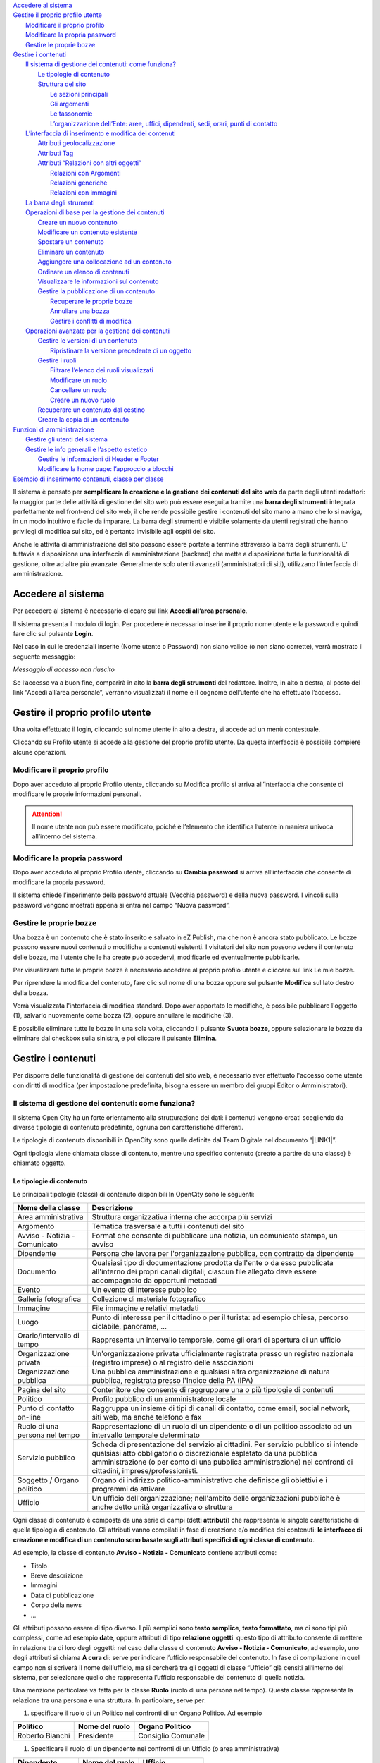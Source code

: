 | `Accedere al sistema <#h335b7f3d697f654d534f30606a256b73>`_
| `Gestire il proprio profilo utente <#h7920172b3877f172e776d163b66136f>`_
|     `Modificare il proprio profilo <#h502d2f3d3a7e2a415f3d1418363e024>`_
|     `Modificare la propria password <#h78183160631a18412e6663409453854>`_
|     `Gestire le proprie bozze <#h5a37f227e8606261717952331d6859>`_
| `Gestire i contenuti <#h6b1b5153536a2c2324718636c626279>`_
|     `Il sistema di gestione dei contenuti: come funziona? <#h117f26752b3d1b796c432369501ce22>`_
|         `Le tipologie di contenuto <#h131a3e155422c61a341a277a394816>`_
|         `Struttura del sito <#h134c252677a7254751661226b3d38a>`_
|             `Le sezioni principali <#h465c4213f61341b393cd7116392473>`_
|             `Gli argomenti <#h3b3a103c276923422be6d444a155861>`_
|             `Le tassonomie <#h25697f4979b1063701456616563475>`_
|             `L’organizzazione dell’Ente: aree, uffici, dipendenti, sedi, orari, punti di contatto <#h4193a4315932f64293237a15a5c>`_
|     `L’interfaccia di inserimento e modifica dei contenuti <#h63724e1b3c307c32295b75b466b5b6a>`_
|         `Attributi geolocalizzazione <#h2138111d111f7f36145942796c576e34>`_
|         `Attributi Tag <#h185f172a1a6a5a4e2234693877122756>`_
|         `Attributi “Relazioni con altri oggetti” <#h6e77136753445b1e583825de206c11>`_
|             `Relazioni con Argomenti <#h30141b136d102e2c6d76711a59787c5>`_
|             `Relazioni generiche <#h1d34777621f466e1076432220123>`_
|             `Relazioni con immagini <#h40154724626e50301152f2e5215761>`_
|     `La barra degli strumenti <#h7c2b7466704f1f106c504a672c3d3750>`_
|     `Operazioni di base per la gestione dei contenuti <#h2d74135b66526b6c6c581f2e5312935>`_
|         `Creare un nuovo contenuto <#h446e1e74f406341a17187e2023342b>`_
|         `Modificare un contenuto esistente <#h623b12807a5967151285b15636b763e>`_
|         `Spostare un contenuto <#h6f797b5ae124496622133f2621740>`_
|         `Eliminare un contenuto <#h5e68755539e37045648426c163d17>`_
|         `Aggiungere una collocazione ad un contenuto <#h473670be537bd1f535923342b4e23>`_
|         `Ordinare un elenco di contenuti <#h186d3e232255c2d71724e1d376f4d6c>`_
|         `Visualizzare le informazioni sul contenuto <#h372466621173805f2b1c49ac2d54b>`_
|         `Gestire la pubblicazione di un contenuto <#h767585962235668053c5e40387877>`_
|             `Recuperare le proprie bozze <#h2f3f7022b1635513b1750385515162>`_
|             `Annullare una bozza <#hf307a4b362627629761f2e7d26b63>`_
|             `Gestire i conflitti di modifica <#h327b3c36507275f1c1c387c6f372ec>`_
|     `Operazioni avanzate per la gestione dei contenuti <#h25815704d1d2e42d3a6814682d5>`_
|         `Gestire le versioni di un contenuto <#h803704e74727f3f1969533867f4b16>`_
|             `Ripristinare la versione precedente di un oggetto <#h3262f5bf317e5654702b54655752d>`_
|         `Gestire i ruoli <#h687f5562516f10294e104d717a2c7f1f>`_
|             `Filtrare l’elenco dei ruoli visualizzati <#h5118a5b1a2430523745751c4a647e28>`_
|             `Modificare un ruolo <#h3e68781b152d6953384d792e76387d18>`_
|             `Cancellare un ruolo <#h713468422e664618514e4211d735932>`_
|             `Creare un nuovo ruolo <#h6f31a325f7540834554634102b227>`_
|         `Recuperare un contenuto dal cestino <#h232e647a3a7e55c77265a555d375d24>`_
|         `Creare la copia di un contenuto <#h1d3cd34b4e5629197d3b5d61546a46>`_
| `Funzioni di amministrazione <#h1f1bb1a237755101d748464d1f7b1c>`_
|     `Gestire gli utenti del sistema <#h1d1f141114611174b7928581a7c415>`_
|     `Gestire le info generali e l’aspetto estetico <#h7a36681e6036367d51384e5f6b6d52>`_
|         `Gestire le informazioni di Header e Footer <#h1b6b296d7e183c101d3641e1c1e4e>`_
|         `Modificare la home page: l’approccio a blocchi <#h422e7c50141a7b174f315b6b6031f32>`_
| `Esempio di inserimento contenuti, classe per classe <#h7f638084255365d7838781f4d19c78>`_

Il sistema è pensato per \ |STYLE0|\  da parte degli utenti redattori: la maggior parte delle attività di gestione del sito web può essere eseguita tramite una \ |STYLE1|\  integrata perfettamente nel front-end del sito web, il che rende possibile gestire i contenuti del sito mano a mano che lo si naviga, in un modo intuitivo e facile da imparare. La barra degli strumenti è visibile solamente da utenti registrati che hanno privilegi di modifica sul sito, ed è pertanto invisibile agli ospiti del sito. 

Anche le attività di amministrazione del sito possono essere portate a termine attraverso la barra degli strumenti. E’ tuttavia a disposizione una interfaccia di amministrazione (backend) che mette a disposizione tutte le funzionalità di gestione, oltre ad altre più avanzate.  Generalmente solo utenti avanzati (amministratori di siti), utilizzano l'interfaccia di amministrazione. 

.. _h335b7f3d697f654d534f30606a256b73:

Accedere al sistema
*******************

Per accedere al sistema è necessario cliccare sul link \ |STYLE2|\ .

\ |IMG1|\ 

Il sistema presenta il modulo di login. Per procedere è necessario inserire il proprio nome utente e la password e quindi fare clic sul pulsante \ |STYLE3|\ .

\ |IMG2|\ 

Nel caso in cui le credenziali inserite (Nome utente o Password) non siano valide (o non siano corrette), verrà mostrato il seguente messaggio:

\ |IMG3|\ 

\ |STYLE4|\ 

Se l’accesso va a buon fine, comparirà in alto la \ |STYLE5|\  del redattore. Inoltre, in alto a destra, al posto del link “Accedi all’area personale”, verranno visualizzati il nome e il cognome dell’utente che ha effettuato l’accesso.

\ |IMG4|\ 

.. _h7920172b3877f172e776d163b66136f:

Gestire il proprio profilo utente
*********************************

Una volta effettuato il login, cliccando sul nome utente in alto a destra, si accede ad un menù contestuale. 

\ |IMG5|\ 

Cliccando su Profilo utente si accede alla gestione del proprio profilo utente. Da questa interfaccia è possibile compiere alcune operazioni.

\ |IMG6|\ 

.. _h502d2f3d3a7e2a415f3d1418363e024:

Modificare il proprio profilo
=============================

Dopo aver acceduto al proprio Profilo utente, cliccando su Modifica profilo si arriva all’interfaccia che consente di modificare le proprie informazioni personali. 


..  Attention:: 

    Il nome utente non può essere modificato, poiché è l’elemento che identifica l’utente in maniera univoca all’interno del sistema.

.. _h78183160631a18412e6663409453854:

Modificare la propria password
==============================

Dopo aver acceduto al proprio Profilo utente, cliccando su \ |STYLE6|\  si arriva all’interfaccia che consente di modificare la propria password.

Il sistema chiede l’inserimento della password attuale (Vecchia password) e della nuova password. I vincoli sulla password vengono mostrati appena si entra nel campo “Nuova password”.

.. _h5a37f227e8606261717952331d6859:

Gestire le proprie bozze
========================

Una bozza è un contenuto che è stato inserito e salvato in eZ Publish, ma che non è ancora stato pubblicato. Le bozze possono essere nuovi contenuti o modifiche a contenuti esistenti. I visitatori del sito non possono vedere il contenuto delle bozze, ma l'utente che le ha create  può accedervi, modificarle ed eventualmente pubblicarle.

Per visualizzare tutte le proprie bozze è necessario accedere al proprio profilo utente e cliccare sul link Le mie bozze.

Per riprendere la modifica del contenuto, fare clic  sul nome di una bozza oppure sul pulsante \ |STYLE7|\  sul lato destro della bozza.\ |IMG7|\ 

Verrà visualizzata l'interfaccia di modifica standard. Dopo aver apportato le modifiche, è possibile pubblicare l'oggetto (1), salvarlo nuovamente come bozza (2), oppure annullare le modifiche (3).

\ |IMG8|\ 

È possibile eliminare tutte le bozze in una sola volta, cliccando il pulsante \ |STYLE8|\ , oppure selezionare le bozze da eliminare dal checkbox sulla sinistra, e poi cliccare il pulsante \ |STYLE9|\ .

\ |IMG9|\ 

.. _h6b1b5153536a2c2324718636c626279:

Gestire i contenuti
*******************

Per disporre delle funzionalità di gestione dei contenuti del sito web, è necessario aver effettuato l'accesso come utente con diritti di modifica (per impostazione predefinita, bisogna essere un membro dei gruppi Editor o Amministratori).

.. _h117f26752b3d1b796c432369501ce22:

Il sistema di gestione dei contenuti: come funziona?
====================================================

Il sistema Open City ha un forte orientamento alla strutturazione dei dati: i contenuti vengono creati scegliendo da diverse tipologie di contenuto predefinite, ognuna con caratteristiche differenti.

Le tipologie di contenuto disponibili in OpenCity sono quelle definite dal Team Digitale nel documento “\ |LINK1|\ ”. 

Ogni tipologia viene chiamata classe di contenuto, mentre uno specifico contenuto (creato a partire  da una classe) è chiamato oggetto.

.. _h131a3e155422c61a341a277a394816:

Le tipologie di contenuto
-------------------------

Le principali tipologie (classi) di contenuto disponibili In OpenCity sono le seguenti:


+------------------------------+---------------------------------------------------------------------------------------------------------------------------------------------------------------------------------------------------------------------------------------------------------------------------+
|Nome della classe             |Descrizione                                                                                                                                                                                                                                                                |
+==============================+===========================================================================================================================================================================================================================================================================+
|Area amministrativa           |Struttura organizzativa interna che accorpa più servizi                                                                                                                                                                                                                    |
+------------------------------+---------------------------------------------------------------------------------------------------------------------------------------------------------------------------------------------------------------------------------------------------------------------------+
|Argomento                     |Tematica trasversale a tutti i contenuti del sito                                                                                                                                                                                                                          |
+------------------------------+---------------------------------------------------------------------------------------------------------------------------------------------------------------------------------------------------------------------------------------------------------------------------+
|Avviso - Notizia - Comunicato |Format che consente di pubblicare una notizia, un comunicato stampa, un avviso                                                                                                                                                                                             |
+------------------------------+---------------------------------------------------------------------------------------------------------------------------------------------------------------------------------------------------------------------------------------------------------------------------+
|Dipendente                    |Persona che lavora per l'organizzazione pubblica, con contratto da dipendente                                                                                                                                                                                              |
+------------------------------+---------------------------------------------------------------------------------------------------------------------------------------------------------------------------------------------------------------------------------------------------------------------------+
|Documento                     |Qualsiasi tipo di documentazione prodotta dall'ente o da esso pubblicata all'interno dei propri canali digitali; ciascun file allegato deve essere accompagnato da opportuni metadati                                                                                      |
+------------------------------+---------------------------------------------------------------------------------------------------------------------------------------------------------------------------------------------------------------------------------------------------------------------------+
|Evento                        |Un evento di interesse pubblico                                                                                                                                                                                                                                            |
+------------------------------+---------------------------------------------------------------------------------------------------------------------------------------------------------------------------------------------------------------------------------------------------------------------------+
|Galleria fotografica          |Collezione di materiale fotografico                                                                                                                                                                                                                                        |
+------------------------------+---------------------------------------------------------------------------------------------------------------------------------------------------------------------------------------------------------------------------------------------------------------------------+
|Immagine                      |File immagine e relativi metadati                                                                                                                                                                                                                                          |
+------------------------------+---------------------------------------------------------------------------------------------------------------------------------------------------------------------------------------------------------------------------------------------------------------------------+
|Luogo                         |Punto di interesse per il cittadino o per il turista: ad esempio chiesa, percorso ciclabile, panorama, ...                                                                                                                                                                 |
+------------------------------+---------------------------------------------------------------------------------------------------------------------------------------------------------------------------------------------------------------------------------------------------------------------------+
|Orario/Intervallo di tempo    |Rappresenta un intervallo temporale, come gli orari di apertura di un ufficio                                                                                                                                                                                              |
+------------------------------+---------------------------------------------------------------------------------------------------------------------------------------------------------------------------------------------------------------------------------------------------------------------------+
|Organizzazione privata        |Un'organizzazione privata ufficialmente registrata presso un registro nazionale (registro imprese) o al registro delle associazioni                                                                                                                                        |
+------------------------------+---------------------------------------------------------------------------------------------------------------------------------------------------------------------------------------------------------------------------------------------------------------------------+
|Organizzazione pubblica       |Una pubblica amministrazione e qualsiasi altra organizzazione di natura pubblica, registrata presso l'Indice della PA (IPA)                                                                                                                                                |
+------------------------------+---------------------------------------------------------------------------------------------------------------------------------------------------------------------------------------------------------------------------------------------------------------------------+
|Pagina del sito               |Contenitore che consente di raggruppare una o più tipologie di contenuti                                                                                                                                                                                                   |
+------------------------------+---------------------------------------------------------------------------------------------------------------------------------------------------------------------------------------------------------------------------------------------------------------------------+
|Politico                      |Profilo pubblico di un amministratore locale                                                                                                                                                                                                                               |
+------------------------------+---------------------------------------------------------------------------------------------------------------------------------------------------------------------------------------------------------------------------------------------------------------------------+
|Punto di contatto on-line     |Raggruppa un insieme di tipi di canali di contatto, come email, social network, siti web, ma anche telefono e fax                                                                                                                                                          |
+------------------------------+---------------------------------------------------------------------------------------------------------------------------------------------------------------------------------------------------------------------------------------------------------------------------+
|Ruolo di una persona nel tempo|Rappresentazione di un ruolo di un dipendente o di un politico associato ad un intervallo temporale determinato                                                                                                                                                            |
+------------------------------+---------------------------------------------------------------------------------------------------------------------------------------------------------------------------------------------------------------------------------------------------------------------------+
|Servizio pubblico             |Scheda di presentazione del servizio ai cittadini. Per servizio pubblico si intende qualsiasi atto obbligatorio o discrezionale espletato da una pubblica amministrazione (o per conto di una pubblica amministrazione) nei confronti di cittadini, imprese/professionisti.|
+------------------------------+---------------------------------------------------------------------------------------------------------------------------------------------------------------------------------------------------------------------------------------------------------------------------+
|Soggetto / Organo politico    |Organo di indirizzo politico-amministrativo che definisce gli obiettivi e i programmi da attivare                                                                                                                                                                          |
+------------------------------+---------------------------------------------------------------------------------------------------------------------------------------------------------------------------------------------------------------------------------------------------------------------------+
|Ufficio                       |Un ufficio dell'organizzazione; nell'ambito delle organizzazioni pubbliche è anche detto unità organizzativa o struttura                                                                                                                                                   |
+------------------------------+---------------------------------------------------------------------------------------------------------------------------------------------------------------------------------------------------------------------------------------------------------------------------+

Ogni classe di contenuto è composta da una serie di campi (detti \ |STYLE10|\ ) che rappresenta le singole caratteristiche di quella tipologia di contenuto.  Gli attributi vanno compilati in fase di creazione e/o modifica dei contenuti: \ |STYLE11|\ .

Ad esempio, la classe di contenuto \ |STYLE12|\  contiene attributi come:

* Titolo 

* Breve descrizione

* Immagini

* Data di pubblicazione

* Corpo della news

* ...

Gli attributi possono essere di tipo diverso. I più semplici sono \ |STYLE13|\ , \ |STYLE14|\ , ma ci sono tipi più complessi, come ad esempio \ |STYLE15|\ , oppure attributi di tipo \ |STYLE16|\ : questo tipo di attributo consente di mettere in relazione tra di loro degli oggetti: nel caso della classe di contenuto \ |STYLE17|\ , ad esempio, uno degli attributi si chiama \ |STYLE18|\ : serve per indicare l’ufficio responsabile del contenuto. In fase di compilazione in quel campo non si scriverà il nome dell’ufficio, ma si cercherà tra gli oggetti di classe “Ufficio” già censiti all’interno del sistema, per selezionare quello che rappresenta l’ufficio responsabile del contenuto di quella notizia.

Una menzione particolare va fatta per la classe \ |STYLE19|\  (ruolo di una persona nel tempo). Questa classe rappresenta la relazione tra una persona e una struttura. In particolare, serve per:

#. specificare il ruolo di un Politico nei confronti di un Organo Politico. Ad esempio 


+----------------+--------------+------------------+
|Politico        |Nome del ruolo|Organo Politico   |
+================+==============+==================+
|Roberto Bianchi |Presidente    |Consiglio Comunale|
+----------------+--------------+------------------+

#. Specificare il ruolo di un dipendente nei confronti di un Ufficio (o area amministrativa)


+-----------------+--------------+-----------------+
|Dipendente       |Nome del ruolo|Ufficio          |
+=================+==============+=================+
|Milena Tiribocchi|Responsabile  |Ufficio personale|
+-----------------+--------------+-----------------+


.. admonition:: Un sistema per la mappatura della realtà

    Le classi di contenuto servono per avere una mappatura quasi uno a uno tra contenuti del sistema web e la realtà. Questo presenta numerosi vantaggi, come ad esempio la facilità di organizzare ricerche mirate (solo su determinate tipologie di contenuto) o l’esportazione dei contenuti in formato Open Data. 

Uno dei vantaggi di questo approccio alla gestione dei contenuti è che le informazioni vengono salvate e mantenute in un unico punto. Si pensi ad esempio ad un numero di telefono: esso è salvato in un oggetto di tipo \ |STYLE20|\ . Quando viene pubblicato un contenuto e si vuole indicare una modalità per richiedere maggiori informazioni, anziché scrivere un numero di telefono direttamente nel testo, viene inserito un link verso il punto di contatto che detiene l’informazione. Se il numero di telefono cambia, non è necessario eseguire un tedioso “trova e sostituisci” all’interno dei contenuti del sito, ma basta aggiornare i contenuti del punto di contatto.

Solo alcune tipologie di oggetti sono configurate per poter essere “contenitori” di altri oggetti. Ad esempio, è possibile creare oggetti di tipo Immagine sotto un oggetto di tipo Galleria immagini, ma non è possibile farlo sotto un oggetto “Dipendente”, o “Ufficio”.

.. _h134c252677a7254751661226b3d38a:

Struttura del sito
------------------

La struttura di un sistema basato su OpenCity è predefinita, e segue il \ |STYLE21|\  definito dal Team Digitale. OpenCity prevede:

* quattro \ |STYLE22|\  dove inserire i contenuti, 

* degli aggregatori di contenuto basati si cosiddetti \ |STYLE23|\ ,

* delle \ |STYLE24|\  utilizzate per etichettare i contenuti,

* Una modalità per descrivere l’\ |STYLE25|\  (intesa come articolazione di aree e uffici)

.. _h465c4213f61341b393cd7116392473:

Le sezioni principali
~~~~~~~~~~~~~~~~~~~~~

Sono previste le seguenti sezioni principali:

* \ |STYLE26|\ 

* \ |STYLE27|\ 

* \ |STYLE28|\ 

* \ |STYLE29|\ 

Esse  sono quelle visibili e raggiungibili direttamente dal menu principale del sito.

\ |IMG10|\ 

\ |STYLE30|\ 

In ognuna di queste sezioni vanno create specifiche tipologie di contenuto. 

\ |STYLE31|\ 

Lo scopo di questa sezione è di descrivere l’ente e il suo funzionamento sia dal punto di vista amministrativo che politico. Contiene le informazioni sulle aree e sugli uffici, compresi recapiti, numeri di telefono e personale, ma anche sugli organi politici e sui politici che ne fanno parte.


+------------------------+------------------------------------------------------------------------------------------------------------------------------+-----------------------------+
|nodo                    |descrizione                                                                                                                   |Tipo di contenuto da inserire|
+========================+==============================================================================================================================+=============================+
|Organi politici         |contiene gli organi politici del comune: Consiglio comunale, Giunta, eventuali commissioni, i gruppi consiliari.              |Organo politico              |
|                        |                                                                                                                              |                             |
+------------------------+------------------------------------------------------------------------------------------------------------------------------+-----------------------------+
|Aree amministrative     |contiene le aree amministrative secondo le quali è strutturato il comune.                                                     |Area amministrativa          |
+------------------------+------------------------------------------------------------------------------------------------------------------------------+-----------------------------+
|Strutture               |contiene gli uffici comunali. Ogni ufficio ha una relazione con l’area amministrativa di riferimento.                         |Ufficio                      |
+------------------------+------------------------------------------------------------------------------------------------------------------------------+-----------------------------+
|Politici                |contiene l’elenco dei politici del comune                                                                                     |Politico                     |
+------------------------+------------------------------------------------------------------------------------------------------------------------------+-----------------------------+
|Personale amministrativo|contiene l’elenco dei dipendenti del Comune                                                                                   |Dipendente                   |
+------------------------+------------------------------------------------------------------------------------------------------------------------------+-----------------------------+
|Enti e fondazioni       |contiene la lista di enti e fondazioni che, a qualche titolo, sono collegate al comune (ad esempio società controllate        |Organizzazione pubblica      |
|                        |                                                                                                                              |                             |
|                        |                                                                                                                              |Organizzazione privata       |
+------------------------+------------------------------------------------------------------------------------------------------------------------------+-----------------------------+
|Luoghi                  |contiene  i luoghi del Comune. Sia quei luoghi che hanno una rilevanza storico/turistica, ma anche le sedi dei singoli uffici.|Luogo                        |
|                        |                                                                                                                              |                             |
+------------------------+------------------------------------------------------------------------------------------------------------------------------+-----------------------------+

\ |STYLE32|\ 

Qui vengono esposti i servizi che un ente eroga nei confronti dei propri cittadini. La descrizione dei servizi segue lo standard europeo CPSV, con lo scopo di fornire ai visitatori del sito delle informazioni chiare rispetto al servizio stesso.


+----+---------------------------------------------------------+-----------------------------+
|nodo|descrizione                                              |Tipo di contenuto da inserire|
+====+=========================================================+=============================+
|-   |contiene i servizi offerti dall’ente ai propri cittadini.|Servizio pubblico            |
|    |                                                         |                             |
+----+---------------------------------------------------------+-----------------------------+

\ |STYLE33|\ 

Attraverso i contenuti di questa sezione, l’ente gestisce la propria comunicazione.


+-----------------+---------------------------------------------------+-----------------------------+
|nodo             |descrizione                                        |Tipo di contenuto da inserire|
+=================+===================================================+=============================+
|Avvisi           |contiene gli \ |STYLE34|\  istituzionali del Comune|avviso - notizia - comunicato|
|                 |                                                   |                             |
+-----------------+---------------------------------------------------+-----------------------------+
|Notizie          |contiene le \ |STYLE35|\  del Comune               |avviso - notizia - comunicato|
+-----------------+---------------------------------------------------+-----------------------------+
|Comunicati stampa|contiene i  \ |STYLE36|\  del Comune               |avviso - notizia - comunicato|
+-----------------+---------------------------------------------------+-----------------------------+
|Eventi           |contiene gli eventi del Comune                     |Evento                       |
+-----------------+---------------------------------------------------+-----------------------------+

\ |STYLE37|\ 

Questa sezione raccoglie tutti i documenti prodotti dall’ente, classificati per tipologia. Ogni documento dovrebbe finire qui dentro, e può essere eventualmente collegato a contenuti  che stanno nelle altre sezioni. Si pensi ad esempio alla descrizione di un servizio: se per usufruirne è necessario compilare e presentare dei documenti, essi saranno inseriti nel nodo “Modulistica” e richiamati dalla scheda del servizio.


+-------------------------------+-------------------------------------------------------------+-----------------------------+
|nodo                           |descrizione                                                  |Tipo di contenuto da inserire|
+===============================+=============================================================+=============================+
|Documenti albo pretorio        |contiene quei documenti che vanno pubblicati in albo pretorio|Documento                    |
+-------------------------------+-------------------------------------------------------------+-----------------------------+
|Modulistica                    |contiene tutti i moduli del Comune                           |Documento                    |
+-------------------------------+-------------------------------------------------------------+-----------------------------+
|Documenti funzionamento interno|contiene documenti di bilancio, lo statuto, regolamenti      |Documento                    |
+-------------------------------+-------------------------------------------------------------+-----------------------------+
|Normative                      |contiene eventuali normative in vigore                       |Documento                    |
+-------------------------------+-------------------------------------------------------------+-----------------------------+
|Accordi tra enti               |accordi, convenzioni, documenti di partnership               |Documento                    |
+-------------------------------+-------------------------------------------------------------+-----------------------------+
|Documenti attività politica    |documenti relativi alle sedute, interrogazioni, ...          |Documento                    |
+-------------------------------+-------------------------------------------------------------+-----------------------------+
|Documenti (tecnici) di supporto|manuali, e documenti di supporto ad altri contenuti          |Documento                    |
+-------------------------------+-------------------------------------------------------------+-----------------------------+
|Dataset                        |contiene i dataset con gli opendata esposti dal Comune       |Dataset                      |
+-------------------------------+-------------------------------------------------------------+-----------------------------+

.. _h2c1d74277104e41780968148427e:




.. _h3b3a103c276923422be6d444a155861:

Gli argomenti
~~~~~~~~~~~~~

Ognuna delle tipologie di contenuto ha un attributo che consente di specificare l’argomento a cui quel contenuto si riferisce. Tutti i contenuti marcati con un certo argomento, vengono visualizzati aggregati nei contenitori “Argomenti”. La lista degli argomenti è definita dal Team Digitale nel documento “\ |LINK2|\ ”. Ognuno degli argomenti fa riferimento ad Eurovocs, una collezione vocabolari controllati definiti a livello europeo. Ad esempio di veda la definizione dell’argomento \ |LINK3|\ .

Questo approccio basato sugli standard fa in modo che i concetti primitivi che sottostanno la struttura delle informazioni contenute nel sito possa essere compresi anche in altre lingue, rendendo i contenuti di un sito ricercabili anche in altre lingue.

.. _h25697f4979b1063701456616563475:

Le tassonomie
~~~~~~~~~~~~~

Seguendo le indicazioni del Team Digitale, il sistema OpenCity mette a disposizione delle tassonomie che consentono di etichettare i contenuti. Le tassonomie disponibili fanno riferimento al \ |LINK4|\  sviluppati nell'ambito delle azioni previste dal piano triennale per l'informatica della Pubblica Amministrazione.

Fanno parte di queste tassonomie:

* Documenti

    * \ |LINK5|\ 

* \ |LINK6|\ 

* \ |LINK7|\ 

* Servizi pubblici

    * \ |LINK8|\ 

    * \ |LINK9|\ 

    * \ |LINK10|\ 

    * \ |LINK11|\ 

    * \ |LINK12|\ 

    * \ |LINK13|\ 

    * \ |LINK14|\ 

    * \ |LINK15|\ 

* \ |LINK16|\ 

.. _h4193a4315932f64293237a15a5c:

L’organizzazione dell’Ente: aree, uffici, dipendenti, sedi, orari, punti di contatto
~~~~~~~~~~~~~~~~~~~~~~~~~~~~~~~~~~~~~~~~~~~~~~~~~~~~~~~~~~~~~~~~~~~~~~~~~~~~~~~~~~~~

L’articolazione delle aree e degli uffici dell’Ente viene rappresentata in OpenCity secondo il modello definito da Team Digitale e dalle ontologie esistenti a livello europeo.

Le tipologie di oggetto che entrano in gioco sono:

* Area Amministrativa

* Ufficio

* Luogo

* Punto di Contatto

* Orario

* Dipendente

* Ruolo

I collegamenti tra le varie entità sono qui descritti. 

* Un \ |STYLE38|\  è collegato all’\ |STYLE39|\  di riferimento

* Una struttura \ |STYLE40|\  può essere collegata a una o più sedi \ |STYLE41|\ 

* Una struttura \ |STYLE42|\  può essere collegata a uno o più \ |STYLE43|\  (che contengono email e numeri di telefono)

* Una sede \ |STYLE44|\  sia collegata a uno o più \ |STYLE45|\ 

* Un \ |STYLE46|\  mette in relazione un \ |STYLE47|\  con una struttura (\ |STYLE48|\ )

È importante avere chiaro questo schema per capire come organizzare le informazioni che riguardano l’articolazione degli uffici di un Ente. Queste informazioni, che risultano visibili nella sezione “Amministrazione”, costituiscono la base per il resto dei contenuti: quando si inserisce un \ |STYLE49|\ , esso può essere relazionato all’\ |STYLE50|\  che si occupa dell’erogazione di quel servizio, evitando la duplicazione delle informazioni.

.. _h63724e1b3c307c32295b75b466b5b6a:

L’interfaccia di inserimento e modifica dei contenuti
=====================================================

L’interfaccia di inserimento e modifica dei contenuti è strettamente legata alla tipologia del contenuto (classe) che si sta creando o modificando. La lista dei campi che un redattore è chiamato a compilare è espressione dell’insieme degli attributi che compongono la classe.

A tipologie di attributi differenti corrispondono differenti modalità di inserimento dati. Ad esempio un attributo di tipo \ |STYLE51|\  consente l’inserimento di testo semplice, uno di tipo \ |STYLE52|\  permette di inserire titoli, grassetti, elenchi puntati e numerati



\ |IMG11|\ 

\ |STYLE53|\ 

\ |STYLE54|\ 

\ |STYLE55|\ , che serve di aiuto al redattore in fase di  compilazione.

Gli attributi la cui compilazione è \ |STYLE56|\  per il salvataggio del contenuto sono contrassegnati con un \ |STYLE57|\ .

Vi sono poi alcune tipologie di attributi che vale la pena descrivere in profondità: comprenderne complessità e potenzialità è utile per una soddisfacente gestione dei contenuti.

.. _h2138111d111f7f36145942796c576e34:

Attributi geolocalizzazione
---------------------------

Questo tipo di attributo consente di specificare una posizione geografica, identificata da una coppia di valori per latitudine e longitudine. La ricerca di posizione è basata sul progetto open source OpenStreetMap.

\ |IMG12|\ 

\ |STYLE58|\ 

Per compilarlo, è possibile inserire un indirizzo nel campo di ricerca (1) e premere il tasto invio della tastiera, oppure premere il pulsante “Rileva posizione” (2): in questo secondo caso, il sistema proverà a rilevare la posizione corrente - è possibile che il browser chieda l’autorizzazione a condividere i dati sulla posizione con il sistema.

In ogni momento è possibile operare uno zoom con i pulsanti “+/-” (3).

Quando si inserisce un indirizzo e si preme invio (4), il sistema cerca quell’indirizzo nel database di OpenStreetMap, e mostra i risultati in una lista (5).

\ |IMG13|\ 

Facendo click sull’elemento della lista corrispondente all’indirizzo che si è cercato, il sistema centra la mappa in quel punto, e mostra un marker. Inoltre, i campi indirizzo, latidudine e longitudine vengono compilati con i dati relativi al punto, estratti dal database di OpenStreetMap.

\ |IMG14|\ 

Il marker può essere spostato trascinandolo con il mouse sul punto preciso della mappa. Operando in questo modo, si vedranno i valori dei tre campi (indirizzo, latidudine e longitudine) cambiare

Una volta soddisfatti della posizione del marker, è consigliabile modificare il campo “Indirizzo”, (spesso le informazioni che arrivano da OpenStreetMap sono piuttosto prolisse), poiché il valore di quel campo viene esposto ai visitatori.

.. _h185f172a1a6a5a4e2234693877122756:

Attributi Tag
-------------

Gli attributi di tipo tag consentono di impostare uno o più valori. L’interfaccia si presenta con un campo di ricerca (1) ed una lista (2), che può svilupparsi su più livelli.



\ |IMG15|\ 

\ |STYLE59|\ 

Per aggiungere un tag è sufficiente espandere eventuali sottolivelli e fare click sul tag desiderato, oppure iniziare a scrivere il nome del tag che si cerca nel campo di ricerca: il sistema filtrerà i tag, mostrando una lista di quelli che soddisfano i criteri di ricerca. Cliccando sull’elemento desiderato nella lista dei risultati, il tag verrà selezionato.

\ |IMG16|\ 

\ |IMG17|\ 

\ |STYLE60|\ 

.. _h6e77136753445b1e583825de206c11:

Attributi “Relazioni con altri oggetti”
---------------------------------------

Come visto in precedenza, ci sono attributi il cui scopo è definire una relazione tra oggetti di tipo diverso.  Questi attributi sono di tipo “relazioni tra oggetti”.  

.. _h30141b136d102e2c6d76711a59787c5:

Relazioni con Argomenti
~~~~~~~~~~~~~~~~~~~~~~~

Il funzionamento degli argomenti è molto simile a quello dei tag. Anche l’interfaccia per la selezione degli argomenti è simile a quella per la selezione dei tag, con un campo di ricerca (1) e la lista degli argomenti (2):

\ |IMG18|\ 

Il click su una delle voci la mette in evidenza: questo significa che l’Argomento è stato selezionato. E’ possibile selezionare più di un argomento cliccando mentre è premuto il tasto ctrl (Windows) o cmd (Mac).

\ |IMG19|\ 

\ |STYLE61|\ 

Per quanto riguarda gli argomenti (così come per i tag), l’interfaccia è di sola selezione, e non consente di aggiungere argomenti (in quanto provengono da una lista predefinita)

.. _h1d34777621f466e1076432220123:

Relazioni generiche
~~~~~~~~~~~~~~~~~~~

Rientrano sotto questa categoria la maggior parte di attributi che definiscono relazioni tra oggetti. Ad esempio la relazione tra un Avviso e l’ufficio competente, tra un luogo e il suo orario, oppure tra un ufficio e le sue sedi. Prendiamo ad esempio quest’ultimo caso. Si sta creando un nuovo Ufficio, e ci si trova in procinto di popolare l’attributo “Sedi”.

\ |STYLE62|\  \ |STYLE63|\  \ |STYLE64|\  \ |STYLE65|\ 

L’interfaccia consente sia di selezionare un luogo dalla libreria oppure di crearne uno nuovo. Il contenitore di riferimento per i luoghi all’interno del sito è “Amministrazione/Luoghi”.

Scegliendo \ |STYLE66|\  si apre l’interfaccia che consente di sfogliare la libreria o, se si conosce il nome del luogo da aggiungere, cercare al suo interno.

In modalità \ |STYLE67|\  è possibile aggiungere uno dei luoghi visualizzati (1), oppure procedere con l’esplorazione della libreria (2). 

\ |IMG20|\ 

La modalità \ |STYLE68|\  viene attivata con un click sull’apposito pulsante:

\ |IMG21|\  

Inserendo un termine nel box di ricerca (1) è possibile filtrare la lista di luoghi (2) ed aggiungerne uno alla relazione con un click sul pulsante “aggiungi” (3):

\ |IMG22|\ 

Indipendentemente dalla modalità scelta (naviga o cerca),  luoghi aggiunti vengono inseriti nell’attributo “Sedi”:

\ |IMG23|\ 

A questo punto è possibile modificare uno dei luoghi (1), modificare l’ordine con cui i luoghi selezionati appaiono (se sono più d’uno) (2), oppure eliminare uno dei luoghi dall’attributo “Sedi”, selezionando il checkbox relativo (3) e premendo il pulsante “Elimina selezionati” (4).

Scegliendo \ |STYLE69|\ , il sistema consente la creazione di un oggetto luogo contestuale alla creazione dell’oggetto Ufficio sul quale si sta lavorando.

\ |IMG24|\ 

Il modulo contestuale presenta solo gli attributi obbligatori da compilare per consentire il salvataggio dell’oggetto correlato. Eventuali altri dati possono essere aggiunti successivamente.

\ |IMG25|\ 

\ |STYLE70|\ 

Una volta compilati i vari attributi, cliccando il tasto salva si otterrà che:

* Il nuovo oggetto “luogo” verrà salvato nella libreria dei luoghi (Amministrazione/Luoghi)

* Il nuovo oggetto creato sarà aggiunto all’attributo “Sedi” dell’oggetto Ufficio sul quale si sta lavorando.

L’esempio fatto per la relazione tra un ufficio e un luogo vale per tutti i casi in cui ci sia un attributo che rappresenta una relazione con altri oggetti. L’unica eccezione la fanno gli oggetti di tipo “Immagine”, a cui è dedicato una spiegazione ad hoc.

.. _h40154724626e50301152f2e5215761:

Relazioni con immagini
~~~~~~~~~~~~~~~~~~~~~~

Se un attributo definisce una relazione con oggetti \ |STYLE71|\ , la sua gestione è leggermente diversa. Consente di selezionare un’immagine dalla libreria (1), creare un nuovo oggetto \ |STYLE72|\  (2), oppure caricare un file (jpg, png, gif, ...) (3).  

\ |IMG26|\ 

\ |STYLE73|\  \ |STYLE74|\ 

Le funzioni \ |STYLE75|\  e \ |STYLE76|\  sono  identiche a quelle descritte precedentemente (Attributi “Relazioni con altri oggetti” - Relazioni generiche).

In più questo tipo di attributo consente di caricare uno o più file (di tipo immagine, ovvero con estensione jpg, png, gif, …). Facendo un click sul pulsante “Carica file”, si apre la finestra di sistema per selezionare i file dal proprio computer. Dopo aver selezionato i file, essi verranno caricati sul sistema all’interno di oggetti di tipo Immagine. 

\ |STYLE77|\ , nemmeno quelli obbligatori. Essi potranno essere compilati editando i singoli oggetti dopo che sono stati creati, facendo click sul pulsante “modifica” (con l’icona della matita) dalla lista delle immagine collegate all’attributo:

\ |IMG27|\ 

.. _h7c2b7466704f1f106c504a672c3d3750:

La barra degli strumenti
========================

Dopo aver acceduto al sistema, se il proprio profilo utente appartiene al gruppo Editor o Amministratori, viene mostrata, su ogni pagina del sito, la barra degli strumenti per la gestione dei contenuti.

\ |IMG28|\ 

\ |STYLE78|\ 

La barra degli strumenti consente di disporre delle funzionalità di \ |STYLE79|\  direttamente sulle pagine del sito (senza bisogno di accedere all’interfaccia di amministrazione, dedicata a utenti avanzati). In questo modo è possibile navigare il sito come un normale visitatore, operare modifiche a contenuti esistenti, spostare contenuti, dargli un ordine oppure creare nuovi contenuti.


.. admonition:: Importante

    Le operazioni che è possibile svolgere attraverso l’uso della barra degli strumenti \ |STYLE80|\  in quel momento: ad esempio se si sta visualizzando un contenuto di tipo “Dipendente” e si clicca sull’icona con la matita (modifica), verrà modificato esattamente quel contenuto. La stessa cosa vale per la creazione di nuovi contenuti, la cancellazione, e così via.

Le funzionalità disponibili sulla barra degli strumenti variano a seconda del profilo dell’utente che ha effettuato il login. I redattori (gruppo di utenti Editor) hanno funzionalità semplificate, mentre gli amministratori hanno accesso completo a tutte le funzionalità. 

\ |IMG29|\ 

\ |STYLE81|\ 

Ad esempio, se un redattore si trova nel nodo \ |STYLE82|\ , nella lista delle tipologie di oggetti che è possibile creare sarà presente l’unica tipologia “Luogo”. Questa limitazione non è presente per gli utenti amministratori.

.. _h2d74135b66526b6c6c581f2e5312935:

Operazioni di base per la gestione dei contenuti
================================================

Per la gestione ordinaria dei contenuti, tutte le operazioni necessarie sono attivabili dalla  barra degli strumenti, che permette agli utenti redattori di:

* \ |STYLE83|\ ;

* \ |STYLE84|\ 

* \ |STYLE85|\ 

* \ |STYLE86|\ 

* \ |STYLE87|\ 

* \ |STYLE88|\  (ovvero fare in modo che uno stesso contenuto sia raggiungibile in diverse sezioni del sito);

* \ |STYLE89|\ 

.. _h446e1e74f406341a17187e2023342b:

Creare un nuovo contenuto
-------------------------

\ |IMG30|\ 

La creazione di un contenuto avviene nel seguente modo: si naviga il sito fino a raggiungere il contenitore all’interno del quale si vuole creare il contenuto, ad esempio “Amministrazione/Luoghi”:

\ |IMG31|\ 

Dalla tendina nella barra degli strumenti (1), è possibile filtrare le tipologie di contenuto (2) e  selezionare il tipo di contenuto da creare (3). Infine si preme sul pulsante Crea qui (4):

\ |IMG32|\ 

\ |STYLE90|\  \ |STYLE91|\ \ |STYLE92|\ 


.. admonition:: Attenzione!

    Poichè le azioni svolte attraverso la barra degli strumenti \ |STYLE93|\  in quel momento, è molto importante fare attenzione al contenitore in cui ci si trova nel momento in cui si clicca il pulsante \ |STYLE94|\ : il contenuto verrà creato esattamente lì.

Una volta effettuate queste operazioni, il sistema presenta l’interfaccia di inserimenti di un nuovo contenuto, con la lista degli attributi da compilare.

\ |IMG33|\ 

\ |STYLE95|\ 


.. admonition:: Attributi obbligatori

    Nelle interfacce di creazione e modifica dei contenuti, alcuni degli attributi sono marcati con un asterisco. Questo significa che è obbligatorio compilare quegli attributi.

Una volta compilati i campi, è possibile pubblicare il contenuto oppure salvarlo come bozza.

.. _h623b12807a5967151285b15636b763e:

Modificare un contenuto esistente
---------------------------------

\ |IMG34|\ 

Per modificare un contenuto esistente, è sufficiente \ |STYLE96|\  che si desidera modificare attraverso i menu e i link del sito, esattamente come farebbe un visitatore. Una volta raggiunto il contenuto da modificare, \ |STYLE97|\  per accedere all’\ |STYLE98|\  che è identica a quella di modifica di un contenuto, con la differenza che i campi (attributi) non saranno vuoti.

.. _h6f797b5ae124496622133f2621740:

Spostare un contenuto
---------------------

\ |IMG35|\ 

Per spostare il contenuto da una posizione a un'altra sul sito, utilizzare il pulsante \ |STYLE99|\  nella barra degli strumenti del sito web: il sistema consente di navigare il sito web e scegliere la nuova posizione per il contenuto:

\ |IMG36|\ 

Per navigare, è possibile cliccare sul nome di un nodo (1) per visualizzare il contenuto al suo interno, oppure cliccare sulla freccia (2) per spostarsi verso l’alto nell’albero dei contenuti.

È possibile scegliere il nuovo contenitore aggiungendo la spunta accanto al suo nome (3) e cliccare poi il pulsante “Seleziona” (4). 


..  Attention:: 

    * Spostando un contenitore, il sistema sposta anche i contenuto sotto quell'oggetto. Ad esempio, se sposti una cartella contenente articoli da una posizione a un'altra, tutti gli articoli verranno spostati.
    
    * Lo spostamento del contenuto dipende dai permessi dell’utente.

.. _h5e68755539e37045648426c163d17:

Eliminare un contenuto
----------------------

\ |IMG37|\ 

Per rimuovere il contenuto, navigare verso l'oggetto desiderato e fare clic sul pulsante \ |STYLE100|\  sulla barra degli strumenti. 

Il sistema chiede se il contenuto deve essere spostato nel cestino (predefinito) o se esso debba essere eliminato in modo definitivo:

\ |IMG38|\ 

* Per \ |STYLE101|\  (predefinito), è sufficiente cliccare il pulsante “Conferma”.

* \ |STYLE102|\  è necessario de-selezionare la spunta “Sposta nel cestino” prima di cliccare sul pulsante “Conferma”.


..  Attention:: 

    Prestare molta attenzione durante la cancellazione dei contenuti, poiché queste azioni influiscono anche su altri contenuti del sito:
    
    * Se viene rimosso un contenitore, verranno rimossi anche gli elementi contenuti al suo interno. Ad esempio, rimuovendo una pagina contenente documenti, anche essi verranno rimossi.
    
    * Se ci sono collegamenti ad un contenuto che viene rimosso, i collegamenti vengono interrotti.

Tutti i contenuti spostati nel cestino in fase di cancellazione sono recuperabili. Tuttavia si tratta di una operazione che è possibile effettuare solo accedendo all’interfaccia di amministrazione (backend), e quindi dedicata agli amministratori.

.. _h473670be537bd1f535923342b4e23:

Aggiungere una collocazione ad un contenuto
-------------------------------------------

\ |IMG39|\ 

Come descritto in precedenza, ogni contenuto del sito ha una collocazione in una struttura ad albero. La funzionalità \ |STYLE103|\  consente di rendere uno stesso contenuto visibile in più sezioni del sito. Lo stesso oggetto può infatti avere più collocazioni all'interno dell'albero dei contenuti. 

Per pubblicare un contenuto in una posizione aggiuntiva, accedere alla pagina desiderata, quindi fare clic sul pulsante \ |STYLE104|\ : il sistema consente di navigare il sito web e scegliere le collocazioni aggiuntive per il contenuto:

\ |IMG40|\ 

Per navigare, è possibile cliccare sul nome di un nodo (1) per visualizzare il contenuto al suo interno, oppure cliccare sulla freccia (2) per spostarsi verso l’alto nell’albero dei contenuti.

È possibile scegliere la nuova collocazione aggiungendo la spunta accanto al suo nome (3) e cliccare poi il pulsante “Seleziona” (4).


..  Attention:: 

    Il fatto che un contenuto possa o meno essere collocato in una certa posizione dell’albero dei contenuti dipende dalle configurazioni del sistema: ad esempio, il nodo “Luoghi” è configurato per contenere solo oggetti di tipo Luogo, e quindi il sistema non consentirà di aggiungere una collocazione di un oggetto di tipo Evento nel contenitore dei luoghi.

.. _h186d3e232255c2d71724e1d376f4d6c:

Ordinare un elenco di contenuti
-------------------------------

\ |IMG41|\ 

Quando si sta visualizzando un contenitore che contiene diversi contenuti (detti anche “figli”), è possibile controllare l’ordine con il quale vengono visualizzati, cliccando sul pulsante “Ordina”: si apre l’interfaccia che consente di impostare l’ordinamento dei figli di un nodo.

\ |IMG42|\ 

\ |STYLE105|\ 

L’ordinamento degli oggetti dentro un nodo viene definito  scegliendo il criterio (1) e il verso dell’ordinamento (2) - che può essere ascendente o discendente - per poi impostare la modalità di ordinamento per il nodo (3), e aggiornare la priorità per il contenitore (4). Da quel momento, gli oggetti figli del contenitore saranno ordinati secondo il criterio e il verso scelto.

Esistono molti modi diversi per ordinare un elenco di contenuti. I \ |STYLE106|\  più comuni sono: 

* \ |STYLE107|\ : ordine alfabetico ascendente (dalla A alla Z) oppure discendente (dalla Z alla A)

* \ |STYLE108|\ : ordine cronologico in base alla data di pubblicazione ascendente (dal primo pubblicato all’ultimo) oppure discendente (dall’ultimo pubblicato al primo)

* \ |STYLE109|\ : in questa modalità è possibile ordinare i contenuti manualmente assegnando una priorità ad ognuno di essi. La priorità può essere impostata come ascendente (dal numero più basso al più alto) oppure discendente (dal numero più alto al più basso). 

\ |STYLE110|\ 

L’ordinamento per priorità prevede l’impostazione del criterio (priorità) e del verso (ascendente/discendente) - come illustrato precedentemente. Una volta che la modalità di ordinamento è stata impostata a “priorità”, è necessario definire le priorità dei singoli figli. Questa operazione può essere portata a termine attraverso l’inserimento di numeri interi nella sezione a destra “Priorità” (1) oppure attraverso il trascinamento manuale (2).

\ |IMG43|\ 

\ |STYLE111|\ 

.. _h372466621173805f2b1c49ac2d54b:

Visualizzare le informazioni sul contenuto
------------------------------------------

Mentre si sta visualizzando un qualsiasi contenuto, è possibile vedere alcune informazioni importanti su di esso. Per accedere a queste informazioni, è necessario fare click sul pulsante “info” sulla barra degli strumenti:

\ |IMG44|\ 

Si aprirà una finestra con le informazioni sull’oggetto visualizzato:

\ |IMG45|\ 

Alcune delle informazioni sono utili per l’attività redazionale, altre sono invece di natura tecnica e hanno a che fare con il funzionamento del sistema. 

* \ |STYLE112|\  indica chi è l’utente che ha apportato l’ultima modifica all’oggetto, e la data di modifica;

* \ |STYLE113|\  indica chi è l’utente che ha creato il contenuto, e la data di creazione;

* \ |STYLE114|\  l’identificatore del nodo che contiene l’oggetto all’interno dell’albero dei contenuti

* \ |STYLE115|\  l’identificatore dell’oggetto che rappresenta il contenuto

* \ |STYLE116|\  indica quali sono le collocazioni dell’oggetto all’interno dell’albero dei contenuti (potrebbero essere più d’una)

* \ |STYLE117|\  la sezione alla quale appartiene il nodo. 

* \ |STYLE118|\  la tipologia del contenuto che si sta visualizzando.

* \ |STYLE119|\  un oggetto può avere diversi stati. Questa funzionalità è utile nel caso di integrazione con sistemi esterni per la gestione dell’albo telematico.

.. _h767585962235668053c5e40387877:

Gestire la pubblicazione di un contenuto
----------------------------------------

Quando si crea o si modifica un contenuto, sulla barra degli strumenti vengono mostrati quattro pulsanti che servono per gestire la pubblicazione del contenuto.

\ |IMG46|\ 

Le operazioni corrispondenti ai pulsanti sono descritte di seguito:

* \ |STYLE120|\ : serve per pubblicare il contenuto, che viene salvato ed è immediatamente disponibili sul sito web.

* \ |STYLE121|\ : dopo aver lavorato su un contenuto, è possibile salvare il tuo lavoro senza renderlo visibile subito sul sito web. Quando si crea una \ |STYLE122|\ , la versione “bozza” dell'oggetto viene salvata senza essere pubblicata. Per salvare una bozza, cliccare il pulsante \ |STYLE123|\  nella pagina di modifica: questo consente di salvare il proprio lavoro e di continuare a lavorare sulla bozza. Se invece si vuole salvare una bozza ma continuare a lavorarci in un secondo momento, cliccare su \ |STYLE124|\ .

* \ |STYLE125|\  la modifica in corso viene annullata e l’interfaccia di inserimento/modifica viene chiusa. 

Le stesse operazioni sono disponibili anche in fondo all’interfaccia di inserimento/modifica, a meno del pulsante “Salva bozza ed esci”:

\ |IMG47|\ 

.. _h2f3f7022b1635513b1750385515162:

Recuperare le proprie bozze
~~~~~~~~~~~~~~~~~~~~~~~~~~~

Esistono due metodi per recuperare le bozze: 

#. Accedere alla pagina \ |STYLE126|\  dal proprio profilo utente: lì vengono visualizzate tutte le proprie bozze.

#. Modificare una pagina precedentemente pubblicata, per la quale è stata creata un bozza. Dopo aver cliccato il pulsante “Modifica”, verrà indicato che è presente una bozza per quel contenuto. Sarà possibile modificare la bozza precedentemente creata (1), oppure modificare la versione correntemente pubblicata, creando quindi una nuova bozza (2).

\ |IMG48|\ 

.. _hf307a4b362627629761f2e7d26b63:

Annullare una bozza
~~~~~~~~~~~~~~~~~~~

\ |IMG49|\ 

Durante la creazione un nuovo contenuto o la modifica di un contenuto già esistente, è possibile decidere di annullare il lavoro apportato, eliminando la bozza creata. Questo non influirà in alcun modo sul contenuto eventualmente già pubblicato, ma eliminerà semplicemente la bozza contenente eventuali modifiche apportate. Per farlo, basta cliccare il pulsante \ |STYLE127|\ .

Un altro modo per eliminare le bozze, è quello di accedere al proprio Profilo utente, cliccare su “Le mie bozze” e successivamente sul pulsante “Svuota bozze”, oppure selezionare le bozze da eliminare dal checkbox sulla sinistra, e poi cliccare il pulsante \ |STYLE128|\ .

\ |IMG50|\ 

.. _h327b3c36507275f1c1c387c6f372ec:

Gestire i conflitti di modifica
~~~~~~~~~~~~~~~~~~~~~~~~~~~~~~~

Durante l’attività di gestione dei contenuti, soprattutto nei casi in cui più persone lavorano su uno stesso contenuto, può capitare che ci si imbatta in un messaggio che segnala un \ |STYLE129|\  del contenuto. 

Questo di solito accade quando due persone stanno cercando di modificare lo stesso oggetto, oppure quando qualcuno ha lasciato una bozza aperta. Il messaggio di possibile conflitto di modifica del contenuto è il seguente:

\ |IMG51|\ 

I paragrafi seguenti spiegano quali possono essere le diverse cause del conflitto di modifica e propongono alcune relative soluzioni.

\ |STYLE130|\ 

A volte, quando si modifica un contenuto, può capitare di chiudere accidentalmente il browser, di uscire dall’interfaccia di modifica utilizzando il tasto “Indietro” del proprio browser oppure semplicemente di fare clic sul pulsante "Salva bozza e esci". 

Quello che succede, in questi casi, è che il sistema salva una bozza (n. 55) di quell’oggetto che si stava modificando. Ogni volta che proverai a modificare di nuovo l'oggetto, il sistema ti avviserà di questo. 

L'immagine seguente mostra come appare questo avvertimento.

\ |IMG52|\ 

\ |STYLE131|\ 

Il sistema sta semplicemente cercando di avvisare l’utente che egli ha già iniziato a modificare questo oggetto ma non ne ha ancora pubblicato il contenuto. Potrebbero esserci anche più bozze aperte. In tal caso, la finestra sotto l'avviso mostrerà tutte le bozze non pubblicate relative a questo oggetto.

\ |STYLE132|\ 

* È possibile selezionare una delle bozze (es.: n. 6) e modificarla utilizzando il pulsante \ |STYLE133|\ . Questo è l'approccio più comunemente usato poiché di solito c'è solo una bozza non pubblicata. Se ci sono diverse bozze non pubblicate, sarebbe utile rimuoverle per evitare ulteriori conflitti. Inoltre, si dovrebbe eventualmente  selezionare la bozza più recente da modificare, in modo da continuare a lavorare sulla versione più aggiornata.

* Si può creare una nuova bozza facendo clic sul pulsante \ |STYLE134|\  e modificarla (in questo caso verrà creata una nuova bozza, n. 7). Tuttavia, la nuova bozza sarà una copia della versione pubblicata. La bozza che causa il conflitto (n. 6) potrebbe contenere informazioni aggiornate/nuove. Se viene creata una nuova bozza, bisognerebbe quindi assicurarsi di rimuovere quella che causa il conflitto.

\ |STYLE135|\ 

A volte, può capitare che qualcun altro stia modificando lo stesso oggetto che si sta provando a modificare. Potrebbe essere che l'altra persona lo stia modificando proprio in quel momento, oppure che l'altra persona abbia lasciato una bozza aperta (5). In tutti questi casi, quando si proverà a modificare lo stesso oggetto, il sistema mostrerà un avviso che indica che esiste un conflitto di modifica.

\ |IMG53|\ 

Il sistema avvisa di prestare attenzione,  perché qualcun altro sta lavorando sullo stesso oggetto. Si noti che potrebbero esserci diverse bozze nell'elenco. Tuttavia, il caso più comune è che ce ne sia una sola. A differenza dello scenario precedente, non è possibile modificare la bozza (che causa il conflitto) perché \ |STYLE136|\ .

\ |STYLE137|\ 

* Puoi creare una nuova bozza facendo clic sul pulsante \ |STYLE138|\  e modificarla. Tuttavia, tieni presente che la nuova bozza sarà una copia della versione pubblicata (n. 5). La bozza che causa il conflitto (n. 6) potrebbe contenere informazioni aggiornate/nuove. Il consiglio in questo caso è di \ |STYLE139|\ . Se invece si decide di procedere nella creazione di una nuova bozza (n. 7), è da tener presente che le modifiche che si intendono apportare potrebbe essere sovrascritte nel momento in cui la persona che sta modificando la bozza n. 6 decide di pubblicarla.

\ |STYLE140|\ 

A volte, può capitare che qualcun altro stia modificando lo stesso oggetto che si desidera modificare. Inoltre, potrebbero esserci ulteriori bozze che sono state lasciate aperte dall’utente corrente. In questo caso, l'interfaccia di amministrazione mostrerà un avviso simile a quelli mostrati nei casi precedenti.

\ |IMG54|\ 

In questo caso, il consiglio è di \ |STYLE141|\  e/o di sbarazzarsi delle proprie bozze aperte, se necessario.

.. _h25815704d1d2e42d3a6814682d5:

Operazioni avanzate per la gestione dei contenuti
=================================================

* \ |STYLE142|\ 

* \ |STYLE143|\  collegati agli oggetti di tipo \ |STYLE144|\  e \ |STYLE145|\ 

* \ |STYLE146|\ 

* \ |STYLE147|\ 

.. _h803704e74727f3f1969533867f4b16:

Gestire le versioni di un contenuto
-----------------------------------

Nel sistema Open City, ogni contenuto creato viene memorizzato come "\ |STYLE148|\ ". Ad esempio, un avviso è un oggetto, un luogo è un oggetto, un account utente è un oggetto, e così via.

Quando si crea un nuovo oggetto, viene assegnato un \ |STYLE149|\  (es.: 1). Quando si modifica l'oggetto, viene assegnato un nuovo numero di versione (es.: 2, 3 e così via). Sia l'originale che le nuove versioni dell'oggetto vengono memorizzate nel database.

Grazie a questo sistema di controllo delle versioni, è possibile \ |STYLE150|\ . Ad esempio, se una nuova versione di un oggetto contiene un errore, è possibile ripristinare l'oggetto alla versione precedente.

Solo un numero limitato di versioni di ciascun oggetto viene memorizzato nel database (per evitare che il database cresca in maniera incontrollabile). Il sistema memorizza, oltre alla versione pubblicata, un massimo di 10 versioni precedenti.

.. _h3262f5bf317e5654702b54655752d:

Ripristinare la versione precedente di un oggetto
~~~~~~~~~~~~~~~~~~~~~~~~~~~~~~~~~~~~~~~~~~~~~~~~~

La funzionalità è disponibile solo per gli utenti membri dei gruppi Editor e Administrator.

Per ripristinare una versione precedente di un oggetto è necessario:

* accedere al sistema, 

* Navigare verso il contenuto che si desidera ripristinare. 

* Dal menù “Altro” selezionare “Amministra versioni”

\ |IMG55|\ 

Il sistema mostrerà tutte le versioni disponibili per quell’oggetto, indicando anche il loro stato.

\ |IMG56|\ 

Lo scopo è ripristinare l’ultima versione prima di quella pubblicata. Per farlo, è necessario individuare la versione da ripristinare (nell’esempio, la numero 2) e cliccare sul corrispondente pulsante “Copia” sulla destra.

Il sistema aprirà la finestra di modifica del contenuto, creando la versione 4 dell’oggetto. Terminate le modifiche al contenuto, se si clicca sul pulsante “Pubblica”, la versione 4 verrà pubblicata, mentre la versione 3 verrà archiviata.

\ |IMG57|\ 

.. _h687f5562516f10294e104d717a2c7f1f:

Gestire i ruoli
---------------

Come descritto in precedenza, i ruoli servono per collegare una persona a una struttura, ad esempio un dipendente a un ufficio, o un politico ad un organo politico. Una volta che il ruolo è stato creato, esso viene mostrato sia sulla scheda della persona, che su quella della struttura.

\ |IMG58|\ 

\ |STYLE151|\ 

\ |IMG59|\ 

\ |STYLE152|\ 

Per \ |STYLE153|\  dalla barra degli strumenti fare click su “Amministra” e poi, dal menù a tendina, scegliere “Gestione ruoli”.

\ |IMG60|\ 

Si aprirà l’interfaccia per la gestione dei ruoli, dove vengono mostrati tutti i ruoli presenti.

\ |IMG61|\ 

\ |STYLE154|\ 

Questa interfaccia consente di effettuare le seguenti operazioni:

.. _h5118a5b1a2430523745751c4a647e28:

Filtrare l’elenco dei ruoli visualizzati
~~~~~~~~~~~~~~~~~~~~~~~~~~~~~~~~~~~~~~~~

Il sistema consente di \ |STYLE155|\  attraverso l’utilizzo del motore di ricerca: È sufficiente scrivere un termine nel campo di ricerca (1) e fare click sul pulsante “cerca” (2): la lista verrà filtrata in base al termine inserito (ad esempio un nome, oppure “Responsabile”, “Presidente”, e così via…).

.. _h3e68781b152d6953384d792e76387d18:

Modificare un ruolo
~~~~~~~~~~~~~~~~~~~

Nella lista dei ruoli, facendo click sul pulsante a destra con l’icona della matita (3) è possibile accedere all’interfaccia di modifica di un ruolo.

.. _h713468422e664618514e4211d735932:

Cancellare un ruolo
~~~~~~~~~~~~~~~~~~~

Nella lista dei ruoli, facendo click sul pulsante a destra con l’icona del cestino (4) è possibile cancellare quel ruolo. Prima di procedere alla cancellazione, il sistema chiederà conferma della volontà di eliminare quel ruolo.

.. _h6f31a325f7540834554634102b227:

Creare un nuovo ruolo
~~~~~~~~~~~~~~~~~~~~~

Per \ |STYLE156|\  è necessario fare click sul pulsante “Crea nuovo” (5):  si accede in questo modo all’interfaccia di creazione di un nuovo ruolo.

\ |IMG62|\ 

\ |STYLE157|\  

Sono presenti tre liste da cui scegliere:

* \ |STYLE158|\  nella lista vengono mostrati tutti gli oggetti di tipo Dipendente e di tipo Politico censite nel sistema,

* \ |STYLE159|\  nella lista vengono mostrati tutti gli oggetti di tipo Ufficio, Area amministrativa, Organizzazione pubblica, Organizzazione privata,

* \ |STYLE160|\  la lista mostra i valori possibili per la descrizione del ruolo.

È possibile specificare altre informazioni per un ruolo, come le date di inizio e fine incarico, eventuali deleghe collegate, o se si tratta di un incarico  “dirigenziale” o di tipo “posizione organizzativa”. 

Dopo aver compilato i campi, fare click sul pulsante “Salva” per salvare il ruolo..

.. _h232e647a3a7e55c77265a555d375d24:

Recuperare un contenuto dal cestino
-----------------------------------

Il recupero di un contenuto rimosso e inserito nel cestino avviene attraverso l’interfaccia di amministrazione.  

Per accedere all'interfaccia di amministrazione, è necessario fare click sul pulsante “Amministra” della barra degli strumenti. Dal menù a tendina scegliere la voce “Backend”

\ |IMG63|\ 

Una volta effettuato l’accesso all’interfaccia di amministrazione, fare click su “Struttura contenuti” (1) e poi, dal menù sula sinistra, su “Cestino” (2).

\ |IMG64|\ 

Il contenitore del cestino ha una struttura "piatta", il che significa che tutti gli oggetti sono elencati allo stesso livello indipendentemente dalla posizione che avevano originariamente nella struttura dei contenuti.

Per ripristinare un oggetto contenuto dal cestino, cliccare sull'icona a forma di matita nella colonna a destra. Verrà richiesto se si desidera ripristinare l'oggetto nella posizione originale o in una nuova posizione. Dopo aver specificato il percorso, fare clic su OK.

Se si tenta di recuperare un contenuto il cui contenitore originale è stato rimosso, si è obbligati a scegliere una nuova posizione per esso.

.. _h1d3cd34b4e5629197d3b5d61546a46:

Creare la copia di un contenuto
-------------------------------

Il sistema permette di creare una copia di un contenuto esistente sul sito. Questa funzionalità è utile in quei casi in cui di deve creare un nuovo oggetto che è uguale a un esistente tranne che per pochi valori.

Una volta visualizzato l’oggetto del quale si vuole creare la copia, accedere alla funziona dalla barra degli strumento, facendo click su “Altro” e poi su “Crea una copia dell’oggetto”

\ |IMG65|\ 

Il sistema effettua una copia del contenuto e la apre direttamente nell’interfaccia di modifica. A questo punto è sufficiente apportare le modifiche desiderate e fare click sul pulsante “Salva”.

.. _h1f1bb1a237755101d748464d1f7b1c:

Funzioni di amministrazione
***************************

.. _h1d1f141114611174b7928581a7c415:

Gestire gli utenti del sistema
==============================

Un amministratore ha la facoltà di aggiungere utenti al sistema. In particolare può creare dei nuovi utenti “Redattori”.

Per accedere a questa funzionalità, è necessario, dalla barra degli strumenti, fare click su “Amministra”, e poi, nel menù a tendina che si apre, su “Account utenti”:

\ |IMG66|\ 

Il sistema mostra l’elenco dei gruppi utente. Fare click su “Redattori”: viene mostrata la lista degli utenti appartenenti al gruppo dei redattori. Per aggiungere un utente, dal selettore delle classi sulla  barra degli strumenti scegliere “Utente” (1) e poi fare click sul pulsante “Crea” (2):

\ |IMG67|\ 

In seguito a questa azione, viene visualizzata l’interfaccia per l’inserimento di un nuovo utente.

\ |IMG68|\ 

\ |STYLE161|\ 

 

Come si vede in figura, tutti i campi sono obbligatori. Da notare che il nome utente è quello che identifica in maniera univoca un utente all’interno del sistema, e non è pertanto modificabile una volta impostato. La password che si va ad impostare è temporanea: al primo accesso, il sistema chiederà all’utente di modificarla.

Facendo click sul pulsante “Salva”, l’utente verrà salvato nel gruppo dei Redattori. L’operatività dell’account utente è immediata: appena accederà al sistema, disporrà delle funzionalità previste per il gruppo dei Redattori.

.. _h7a36681e6036367d51384e5f6b6d52:

Gestire le info generali e l’aspetto estetico
=============================================

Un sito web basato su Open City presenta diverse informazioni generali nell’intestazione del sito (header) e nel piè di pagina (footer). Tutte queste informazioni possono essere gestite da un utente amministratore. È inoltre possibile variare l’aspetto della Home page, per decidere cosa mettere in risalto.

In particolare, l’\ |STYLE162|\  di un sito web basato sul sistema Open City si presenta è conforme alle indicazioni del Team Digitale (https://designers.italia.it/progetti/siti-web-comuni/), e si presenta come in figura:

\ |IMG69|\ 

\ |STYLE163|\ 

Ognuno degli elementi (numerati in figura) viene descritto di seguito:

#. Il menù principale. È fisso e definito dalle Linee Guida del Team Digitale;

#. Il logo del Comune, che deve essere un’immagine in formato png trasparente (per integrarsi con il colore di sfondo) e necessariamente quadrato;

#. L’ente di livello superiore di riferimento (regione o provincia autonoma);

#. Eventuali canali social del Comune;

#. Gli argomenti in evidenza, scelti tra la lista completa degli argomenti;

#. Link rilevanti che l’ente potrebbe voler di inserire.

Il \ |STYLE164|\  presenta delle informazioni di servizio, che riguardano principalmente i contatti dell’ente.

\ |IMG70|\ 

\ |STYLE165|\ 

#. Informazioni generiche sull’ente, con la possibilità di inserire anche dei link;

#. Contatti (email, telefono, …), partita iva e codice fiscale;

#. Informazione sui canali social (replicati rispetto all’header);

#. Link di servizio (privacy, note legali, …).

.. _h1b6b296d7e183c101d3641e1c1e4e:

Gestire le informazioni di Header e Footer
------------------------------------------

Per modificare le informazioni presentate in header e footer è necessario navigare sulla home page del sito, per poi fare click sul pulsante “Modifica” dalla barra degli strumenti.

\ |IMG71|\ 

Scorrendo la pagina verso il basso, si trovano gli attributi relativi alle varie informazioni che è possibile modificare:

* \ |STYLE166|\  per modificare l’immagine utilizzata nel logo

* \ |STYLE167|\  il link mostrato nell’header (header - 6)

* \ |STYLE168|\  i link mostrati nel footer (footer - 4)

* \ |STYLE169|\  il testo che compare sotto il titolo “Informazioni” nel footer (footer - 1)

* \ |STYLE170|\  i contatti, mostrati nel footer (footer - 2), e i canali social, mostrati in header (header - 4, footer - 3)

* \ |STYLE171|\  dalla lista degli argomenti, è possibile selezionare i tre da mostrare nell’header del sito web (header - 5)

.. _h2c1d74277104e41780968148427e:




.. _h422e7c50141a7b174f315b6b6031f32:

Modificare la home page: l’approccio a blocchi
----------------------------------------------

La home page di un sito web è la vetrina sulla quale mostrare i contenuti più rilevanti. Il sistema OpenCity consente di modificare l’aspetto estetico della home page, organizzata a fasce orizzontali che mostrano il contenuto in con determinate modalità. 

Seguendo questo approccio, la home page può essere confezionata a seconda delle esigenze dell’ente, mettendo in evidenza un contenuto piuttosto che un altro. 

\ |IMG72|\ 

\ |STYLE172|\ 

Nell’esempio in figura vi sono quattro blocchi:

#. Blocco \ |STYLE173|\  contenente un \ |STYLE174|\ 

#. Blocco \ |STYLE175|\  contenente due \ |STYLE176|\  e un \ |STYLE177|\ 

#. Blocco \ |STYLE178|\  contenente un \ |STYLE179|\ 

#. Blocco \ |STYLE180|\  contente tre \ |STYLE181|\ 

Se si va in modifica della Home page (click sul pulsante “Modifica” nella barra degli strumenti), si trova l’attributo “Layout”, che si presenta come in figura:

\ |IMG73|\ 

\ |STYLE182|\ 

All’interno del layout sono posizionati i blocchi, ognuno dei quali corrisponde a una delle fasce visibili sulla home page.  I blocchi visibili in questa lista sono rappresentati dal nome del tipo di blocco (es. “Oggetto singolo”) e dall’eventuale titolo (es. “Argomenti (tipo) - Argomenti in evidenza (titolo)”)

L’interfaccia consente di:

#. Espandere un blocco per vederne e modificarne la configurazione;

#. Spostare un blocco verso l’alto o verso il basso. Questo avrà l’effetto di spostare verso l’alto o verso il basso la corrispondente fascia;

#. Cancellare un blocco;

#. Espandere tutti i blocchi;

#. Comprimere tutti i blocchi;

#. Inserire un nuovo blocco, scegliendo il tipo dalla tendina e facendo click su “Aggiungi blocco”

Espandendo uno dei blocchi, è possibile accedere alla configurazione del blocco stesso:

\ |IMG74|\ 

\ |STYLE183|\ 

Un blocco “Lista manuale” consente di mostrare una lista di contenuti che vanno scelti manualmente. 

L’interfaccia di configurazione mostra i contenuti inseriti (1), permette inoltre di:

* aggiungere nuovi contenuti (2)

* Eliminare dei contenuti presenti, selezionandoli con i checkbox e facendo click su “Elimina selezionati” (3)

* Assegnare un nome al blocco (4): il nome verrà mostrato come titolo della fascia 

* Definire il tipo di visualizzazione del blocco (5): le visualizzazioni disponibili variano a seconda del tipo di blocco.

* Impostare uno colore di sfondo per la fascia (6)

* Impostare se la fascia debba sovrapporsi alla precedente (7) - nell’esempio sopra, il secondo blocco è sovrapposto al primo.


.. bottom of content


.. |STYLE0| replace:: **semplificare la creazione e la gestione dei contenuti del sito web**

.. |STYLE1| replace:: **barra degli strumenti**

.. |STYLE2| replace:: **Accedi all’area personale**

.. |STYLE3| replace:: **Login**

.. |STYLE4| replace:: *Messaggio di accesso non riuscito*

.. |STYLE5| replace:: **barra degli strumenti**

.. |STYLE6| replace:: **Cambia password**

.. |STYLE7| replace:: **Modifica**

.. |STYLE8| replace:: **Svuota bozze**

.. |STYLE9| replace:: **Elimina**

.. |STYLE10| replace:: **attributi**

.. |STYLE11| replace:: **le interfacce di creazione e modifica di un contenuto sono basate sugli attributi specifici di ogni classe di contenuto**

.. |STYLE12| replace:: **Avviso - Notizia - Comunicato**

.. |STYLE13| replace:: **testo semplice**

.. |STYLE14| replace:: **testo formattato**

.. |STYLE15| replace:: **date**

.. |STYLE16| replace:: **relazione oggetti**

.. |STYLE17| replace:: **Avviso - Notizia - Comunicato**

.. |STYLE18| replace:: **A cura di**

.. |STYLE19| replace:: **Ruolo**

.. |STYLE20| replace:: **Punto di contatto**

.. |STYLE21| replace:: **modello per i siti comunali**

.. |STYLE22| replace:: **sezioni principali**

.. |STYLE23| replace:: **Argomenti**

.. |STYLE24| replace:: **tassonomie**

.. |STYLE25| replace:: **organizzazione di un ente**

.. |STYLE26| replace:: **Amministrazione**

.. |STYLE27| replace:: **Servizi**

.. |STYLE28| replace:: **Novità**

.. |STYLE29| replace:: **Documenti e dati**

.. |STYLE30| replace:: *Il menu principale di un sito OpenCity*

.. |STYLE31| replace:: **Amministrazione**

.. |STYLE32| replace:: **Servizi**

.. |STYLE33| replace:: **Novità**

.. |STYLE34| replace:: **avvisi**

.. |STYLE35| replace:: **notizie**

.. |STYLE36| replace:: **comunicati stampa**

.. |STYLE37| replace:: **Documenti e Dati**

.. |STYLE38| replace:: **Ufficio**

.. |STYLE39| replace:: **Area amministrativa**

.. |STYLE40| replace:: **(Ufficio, Area amministrativa)**

.. |STYLE41| replace:: **(Luogo)**

.. |STYLE42| replace:: **(Ufficio, Area amministrativa)**

.. |STYLE43| replace:: **Punti di contatto**

.. |STYLE44| replace:: **(Luogo)**

.. |STYLE45| replace:: **Orari**

.. |STYLE46| replace:: **Ruolo**

.. |STYLE47| replace:: **Dipendente**

.. |STYLE48| replace:: **Ufficio, Area amministrativa**

.. |STYLE49| replace:: **servizio pubblico**

.. |STYLE50| replace:: **ufficio**

.. |STYLE51| replace:: **linea di testo**

.. |STYLE52| replace:: **testo formattato**

.. |STYLE53| replace:: *Un attributo di tipo “linea di testo”*

.. |STYLE54| replace:: *Un attributo di tipo “testo formattato”*

.. |STYLE55| replace:: **Ogni attributo presenta una breve descrizione**

.. |STYLE56| replace:: **obbligatoria**

.. |STYLE57| replace:: **asterisco**

.. |STYLE58| replace:: *L’interfaccia per l’inserimento di una geolocalizzazione*

.. |STYLE59| replace:: *L’interfaccia di selezione dei tag*

.. |STYLE60| replace:: **Attenzione: alcuni attributi prevedono che si possa aggiungere più di un tag, mentre per altri è possibile aggiungerne soltanto uno.**

.. |STYLE61| replace:: *Selezione multipla di argomenti*

.. |STYLE62| replace:: *L’interfaccia di modifica dell’attributo*

.. |STYLE63| replace:: **Sedi**

.. |STYLE64| replace:: *della classe*

.. |STYLE65| replace:: **Ufficio**

.. |STYLE66| replace:: **“Seleziona dalla libreria”,**

.. |STYLE67| replace:: **“sfoglia”**

.. |STYLE68| replace:: **cerca**

.. |STYLE69| replace:: **“Crea luogo”**

.. |STYLE70| replace:: *L’interfaccia contestuale per la creazione di un oggetto*

.. |STYLE71| replace:: **Immagine**

.. |STYLE72| replace:: **Immagine**

.. |STYLE73| replace:: *L’interfaccia di modifica dell’attributo*

.. |STYLE74| replace:: **Immagini**

.. |STYLE75| replace:: **“Seleziona dalla libreria”**

.. |STYLE76| replace:: **“Crea immagine”**

.. |STYLE77| replace:: **Attenzione: gli oggetti creati in questo modo non avranno tutti gli attributi compilati**

.. |STYLE78| replace:: *La barra degli strumenti per la gestione dei contenuti*

.. |STYLE79| replace:: *content management*

.. |STYLE80| replace:: **sono contestuali al contenuto visualizzato**

.. |STYLE81| replace:: *La barra degli strumenti per l’editor*

.. |STYLE82| replace:: **Luoghi**

.. |STYLE83| replace:: **Creare un nuovo contenuto**

.. |STYLE84| replace:: **Modificare un contenuto esistente;**

.. |STYLE85| replace:: **Visualizzare le informazioni sul contenuto;**

.. |STYLE86| replace:: **Spostare un contenuto;**

.. |STYLE87| replace:: **Eliminare un contenuto;**

.. |STYLE88| replace:: **Aggiungere una collocazione ad un contenuto**

.. |STYLE89| replace:: **Ordinare un elenco di contenuti.**

.. |STYLE90| replace:: *Creazione di un nuovo oggetto di tipo*

.. |STYLE91| replace:: **Luogo.**

.. |STYLE92| replace:: *.*

.. |STYLE93| replace:: **sono contestuali al contenuto visualizzato**

.. |STYLE94| replace:: **Crea qui**

.. |STYLE95| replace:: *L’interfaccia di creazione di un oggetto Luogo*

.. |STYLE96| replace:: **navigare verso il contenuto**

.. |STYLE97| replace:: **cliccare sull’icona Modifica**

.. |STYLE98| replace:: **interfaccia di modifica,**

.. |STYLE99| replace:: **Sposta**

.. |STYLE100| replace:: **Elimina**

.. |STYLE101| replace:: **rimuovere il contenuto spostandolo nel cestino**

.. |STYLE102| replace:: **Per cancellare il contenuto in modo definitivo,**

.. |STYLE103| replace:: **Aggiungi collocazioni**

.. |STYLE104| replace:: **Aggiungi collocazioni**

.. |STYLE105| replace:: *L’interfaccia per la gestione dell’ordinamento degli oggetti*

.. |STYLE106| replace:: **criteri di ordinamento**

.. |STYLE107| replace:: **Nome**

.. |STYLE108| replace:: **Pubblicato**

.. |STYLE109| replace:: **Priorità**

.. |STYLE110| replace:: **Ordinare per priorità**

.. |STYLE111| replace:: *Impostazione della priorità dei figli del nodo “Strutture”*

.. |STYLE112| replace:: **Ultima modifica di:**

.. |STYLE113| replace:: **Creato da:**

.. |STYLE114| replace:: **Nodo:**

.. |STYLE115| replace:: **Oggetto:**

.. |STYLE116| replace:: **Collocazioni:**

.. |STYLE117| replace:: **Sezione:**

.. |STYLE118| replace:: **Tipo:**

.. |STYLE119| replace:: **Stati:**

.. |STYLE120| replace:: **Salva**

.. |STYLE121| replace:: **Salva Bozza/Salva bozza e esci**

.. |STYLE122| replace:: **bozza**

.. |STYLE123| replace:: **Salva bozza**

.. |STYLE124| replace:: **Salva bozza e esci**

.. |STYLE125| replace:: **Annulla:**

.. |STYLE126| replace:: **Le mie bozze**

.. |STYLE127| replace:: **Annulla**

.. |STYLE128| replace:: **Elimina**

.. |STYLE129| replace:: **conflitto di modifica**

.. |STYLE130| replace:: **Problema di bozza non pubblicata: stesso utente**

.. |STYLE131| replace:: *Conflitto di modifica dell'oggetto*

.. |STYLE132| replace:: **Possibili soluzioni**

.. |STYLE133| replace:: **Modifica**

.. |STYLE134| replace:: **Nuova bozza,**

.. |STYLE135| replace:: **Problema di bozza non pubblicata: utente diverso**

.. |STYLE136| replace:: **appartiene a un altro utente**

.. |STYLE137| replace:: **Possibili soluzioni**

.. |STYLE138| replace:: **Nuova bozza**

.. |STYLE139| replace:: **contattare la persona a cui appartiene la bozza esistente prima di apportare ulteriori modifiche**

.. |STYLE140| replace:: **Problema di bozza non pubblicata: più utenti compreso l’utente corrente**

.. |STYLE141| replace:: **contattare l'altra persona prima di fare qualsiasi altra cosa**

.. |STYLE142| replace:: **Gestire le versioni di un contenuto;**

.. |STYLE143| replace:: **Gestire i ruoli**

.. |STYLE144| replace:: **Politico**

.. |STYLE145| replace:: **Dipendente;**

.. |STYLE146| replace:: **Recuperare un contenuto dal cestino;**

.. |STYLE147| replace:: **Creare una copia di un contenuto;**

.. |STYLE148| replace:: **oggetto**

.. |STYLE149| replace:: **numero di versione**

.. |STYLE150| replace:: **ripristinare una versione precedente di un oggetto**

.. |STYLE151| replace:: *Il ruolo mostrato sulla scheda della persona (Dipendente)*

.. |STYLE152| replace:: *Il ruolo mostrato nella scheda dell’ufficio*

.. |STYLE153| replace:: **gestire i ruoli,**

.. |STYLE154| replace:: *L’interfaccia di gestione dei ruoli*

.. |STYLE155| replace:: **filtrare i ruoli**

.. |STYLE156| replace:: **creare un nuovo ruolo**

.. |STYLE157| replace:: *L’interfaccia di creazione di un ruolo (parziale)*

.. |STYLE158| replace:: **La persona che ha il ruolo:**

.. |STYLE159| replace:: **La struttura rispetto alla quale la persona ha il ruolo:**

.. |STYLE160| replace:: **La descrizione del ruolo:**

.. |STYLE161| replace:: *L’interfaccia di creazione e modifica di un oggetto Utente*

.. |STYLE162| replace:: **header**

.. |STYLE163| replace:: *L’header di un sito web basato sul sistema Open City*

.. |STYLE164| replace:: **footer**

.. |STYLE165| replace:: *Il footer di un sito basato sul sistema Open City*

.. |STYLE166| replace:: **Logo:**

.. |STYLE167| replace:: **Link nell'header:**

.. |STYLE168| replace:: **Link nel footer:**

.. |STYLE169| replace:: **Informazioni nel footer:**

.. |STYLE170| replace:: **Contatti:**

.. |STYLE171| replace:: **Menu argomenti:**

.. |STYLE172| replace:: *Le quattro fasce impostate nella homepage*

.. |STYLE173| replace:: **Oggetto singolo**

.. |STYLE174| replace:: **Avviso**

.. |STYLE175| replace:: **Lista manuale**

.. |STYLE176| replace:: **Avvisi**

.. |STYLE177| replace:: **Servizio pubblico**

.. |STYLE178| replace:: **Oggetto singolo**

.. |STYLE179| replace:: **Banner**

.. |STYLE180| replace:: **Argomenti**

.. |STYLE181| replace:: **Argomenti**

.. |STYLE182| replace:: *L’attributo Layout della Home page*

.. |STYLE183| replace:: *L’interfaccia di configurazione di un blocco “Lista manuale”*


.. |LINK1| raw:: html

    <a href="https://docs.google.com/spreadsheets/d/1bE0Ns0LsU0VDvCBT1WXZ5_yIxJU5AbUYcu_F8yMfpHQ/edit#gid=212585064" target="_blank">I siti web dei Comuni - Architettura dell'informazione - versione 1.0</a>

.. |LINK2| raw:: html

    <a href="https://docs.google.com/spreadsheets/d/1bE0Ns0LsU0VDvCBT1WXZ5_yIxJU5AbUYcu_F8yMfpHQ/edit#gid=722828537" target="_blank">I siti web dei Comuni - Architettura dell'informazione</a>

.. |LINK3| raw:: html

    <a href="https://publications.europa.eu/en/web/eu-vocabularies/th-concept-scheme/-/resource/eurovoc/100208?target=Browse" target="_blank">famiglia</a>

.. |LINK4| raw:: html

    <a href="https://github.com/italia/daf-ontologie-vocabolari-controllati" target="_blank">repository ufficiale delle ontologie e dei vocabolari controllati</a>

.. |LINK5| raw:: html

    <a href="https://github.com/italia/daf-ontologie-vocabolari-controllati/tree/master/VocabolariControllati/classifications-for-documents/municipal-notice-board" target="_blank">Tipo di documento albo pretorio</a>

.. |LINK6| raw:: html

    <a href="https://github.com/italia/daf-ontologie-vocabolari-controllati/tree/master/VocabolariControllati/public-event-types" target="_blank">Tipo di evento</a>

.. |LINK7| raw:: html

    <a href="https://github.com/italia/daf-ontologie-vocabolari-controllati/tree/master/VocabolariControllati/classifications-for-culture/cultural-interest-places" target="_blank">Tipo di luogo</a>

.. |LINK8| raw:: html

    <a href="https://github.com/italia/daf-ontologie-vocabolari-controllati/tree/master/VocabolariControllati/classifications-for-public-services/authentication-type" target="_blank">Tipo di autenticazione richiesta dal servizio</a>

.. |LINK9| raw:: html

    <a href="https://github.com/italia/daf-ontologie-vocabolari-controllati/blob/master/VocabolariControllati/classifications-for-public-services/public-services-subject-matters/public-services-subject-matters.csv" target="_blank">Tipo di servizio pubblico</a>

.. |LINK10| raw:: html

    <a href="https://github.com/italia/daf-ontologie-vocabolari-controllati/tree/master/VocabolariControllati/classifications-for-public-services/interactivity-level" target="_blank">Livello di interattività del servizio</a>

.. |LINK11| raw:: html

    <a href="https://github.com/italia/daf-ontologie-vocabolari-controllati/tree/master/VocabolariControllati/classifications-for-public-services/channel" target="_blank">Tipologia del canale di erogazione del servizio</a>

.. |LINK12| raw:: html

    <a href="https://github.com/italia/daf-ontologie-vocabolari-controllati/tree/master/VocabolariControllati/classifications-for-public-services/life-business-event/life-event" target="_blank">Evento della vita collegato al servizio (persone)</a>

.. |LINK13| raw:: html

    <a href="https://github.com/italia/daf-ontologie-vocabolari-controllati/tree/master/VocabolariControllati/classifications-for-public-services/life-business-event/business-event" target="_blank">Evento della vita collegato al servizio (aziende)</a>

.. |LINK14| raw:: html

    <a href="https://github.com/italia/daf-ontologie-vocabolari-controllati/tree/master/VocabolariControllati/classifications-for-public-services/service-input-output" target="_blank">Tipo di input/output del servizio</a>

.. |LINK15| raw:: html

    <a href="https://github.com/italia/daf-ontologie-vocabolari-controllati/blob/master/Ontologie/CPSV/latest/CPSV-AP_IT.rdf" target="_blank">Stato del servizio</a>

.. |LINK16| raw:: html

    <a href="https://github.com/italia/daf-ontologie-vocabolari-controllati/tree/master/VocabolariControllati/licences" target="_blank">Tipo di licenza con cui rilasciare un contenuto</a>


.. |IMG1| image:: static/1_-_Gestione_dei_contenuti_1.png
   :height: 44 px
   :width: 624 px

.. |IMG2| image:: static/1_-_Gestione_dei_contenuti_2.png
   :height: 302 px
   :width: 266 px

.. |IMG3| image:: static/1_-_Gestione_dei_contenuti_3.png
   :height: 200 px
   :width: 392 px

.. |IMG4| image:: static/1_-_Gestione_dei_contenuti_4.png
   :height: 148 px
   :width: 624 px

.. |IMG5| image:: static/1_-_Gestione_dei_contenuti_5.png
   :height: 228 px
   :width: 246 px

.. |IMG6| image:: static/1_-_Gestione_dei_contenuti_6.png
   :height: 185 px
   :width: 624 px

.. |IMG7| image:: static/1_-_Gestione_dei_contenuti_7.png
   :height: 198 px
   :width: 624 px

.. |IMG8| image:: static/1_-_Gestione_dei_contenuti_8.png
   :height: 88 px
   :width: 360 px

.. |IMG9| image:: static/1_-_Gestione_dei_contenuti_7.png
   :height: 198 px
   :width: 624 px

.. |IMG10| image:: static/1_-_Gestione_dei_contenuti_9.png
   :height: 41 px
   :width: 522 px

.. |IMG11| image:: static/1_-_Gestione_dei_contenuti_10.png
   :height: 76 px
   :width: 600 px

.. |IMG12| image:: static/1_-_Gestione_dei_contenuti_11.png
   :height: 278 px
   :width: 449 px

.. |IMG13| image:: static/1_-_Gestione_dei_contenuti_12.png
   :height: 274 px
   :width: 433 px

.. |IMG14| image:: static/1_-_Gestione_dei_contenuti_13.png
   :height: 266 px
   :width: 424 px

.. |IMG15| image:: static/1_-_Gestione_dei_contenuti_14.png
   :height: 154 px
   :width: 464 px

.. |IMG16| image:: static/1_-_Gestione_dei_contenuti_15.png
   :height: 172 px
   :width: 414 px

.. |IMG17| image:: static/1_-_Gestione_dei_contenuti_16.png
   :height: 188 px
   :width: 336 px

.. |IMG18| image:: static/1_-_Gestione_dei_contenuti_17.png
   :height: 225 px
   :width: 537 px

.. |IMG19| image:: static/1_-_Gestione_dei_contenuti_18.png
   :height: 177 px
   :width: 434 px

.. |IMG20| image:: static/1_-_Gestione_dei_contenuti_19.png
   :height: 380 px
   :width: 333 px

.. |IMG21| image:: static/1_-_Gestione_dei_contenuti_20.png
   :height: 173 px
   :width: 452 px

.. |IMG22| image:: static/1_-_Gestione_dei_contenuti_21.png
   :height: 145 px
   :width: 456 px

.. |IMG23| image:: static/1_-_Gestione_dei_contenuti_22.png
   :height: 152 px
   :width: 545 px

.. |IMG24| image:: static/1_-_Gestione_dei_contenuti_23.png
   :height: 45 px
   :width: 430 px

.. |IMG25| image:: static/1_-_Gestione_dei_contenuti_24.png
   :height: 590 px
   :width: 510 px

.. |IMG26| image:: static/1_-_Gestione_dei_contenuti_25.png
   :height: 70 px
   :width: 624 px

.. |IMG27| image:: static/1_-_Gestione_dei_contenuti_26.png
   :height: 230 px
   :width: 433 px

.. |IMG28| image:: static/1_-_Gestione_dei_contenuti_27.png
   :height: 42 px
   :width: 624 px

.. |IMG29| image:: static/1_-_Gestione_dei_contenuti_28.png
   :height: 70 px
   :width: 456 px

.. |IMG30| image:: static/1_-_Gestione_dei_contenuti_29.png
   :height: 57 px
   :width: 624 px

.. |IMG31| image:: static/1_-_Gestione_dei_contenuti_30.png
   :height: 246 px
   :width: 494 px

.. |IMG32| image:: static/1_-_Gestione_dei_contenuti_31.png
   :height: 82 px
   :width: 497 px

.. |IMG33| image:: static/1_-_Gestione_dei_contenuti_32.png
   :height: 384 px
   :width: 576 px

.. |IMG34| image:: static/1_-_Gestione_dei_contenuti_33.png
   :height: 52 px
   :width: 484 px

.. |IMG35| image:: static/1_-_Gestione_dei_contenuti_34.png
   :height: 52 px
   :width: 489 px

.. |IMG36| image:: static/1_-_Gestione_dei_contenuti_35.png
   :height: 464 px
   :width: 473 px

.. |IMG37| image:: static/1_-_Gestione_dei_contenuti_36.png
   :height: 49 px
   :width: 461 px

.. |IMG38| image:: static/1_-_Gestione_dei_contenuti_37.png
   :height: 217 px
   :width: 557 px

.. |IMG39| image:: static/1_-_Gestione_dei_contenuti_38.png
   :height: 53 px
   :width: 478 px

.. |IMG40| image:: static/1_-_Gestione_dei_contenuti_39.png
   :height: 620 px
   :width: 534 px

.. |IMG41| image:: static/1_-_Gestione_dei_contenuti_40.png
   :height: 45 px
   :width: 505 px

.. |IMG42| image:: static/1_-_Gestione_dei_contenuti_41.png
   :height: 433 px
   :width: 460 px

.. |IMG43| image:: static/1_-_Gestione_dei_contenuti_42.png
   :height: 414 px
   :width: 565 px

.. |IMG44| image:: static/1_-_Gestione_dei_contenuti_43.png
   :height: 58 px
   :width: 506 px

.. |IMG45| image:: static/1_-_Gestione_dei_contenuti_44.png
   :height: 258 px
   :width: 624 px

.. |IMG46| image:: static/1_-_Gestione_dei_contenuti_45.png
   :height: 56 px
   :width: 348 px

.. |IMG47| image:: static/1_-_Gestione_dei_contenuti_46.png
   :height: 50 px
   :width: 624 px

.. |IMG48| image:: static/1_-_Gestione_dei_contenuti_47.png
   :height: 192 px
   :width: 624 px

.. |IMG49| image:: static/1_-_Gestione_dei_contenuti_48.png
   :height: 53 px
   :width: 348 px

.. |IMG50| image:: static/1_-_Gestione_dei_contenuti_7.png
   :height: 198 px
   :width: 624 px

.. |IMG51| image:: static/1_-_Gestione_dei_contenuti_49.png
   :height: 264 px
   :width: 624 px

.. |IMG52| image:: static/1_-_Gestione_dei_contenuti_50.png
   :height: 264 px
   :width: 624 px

.. |IMG53| image:: static/1_-_Gestione_dei_contenuti_51.png
   :height: 262 px
   :width: 624 px

.. |IMG54| image:: static/1_-_Gestione_dei_contenuti_52.png
   :height: 298 px
   :width: 624 px

.. |IMG55| image:: static/1_-_Gestione_dei_contenuti_53.png
   :height: 241 px
   :width: 464 px

.. |IMG56| image:: static/1_-_Gestione_dei_contenuti_54.png
   :height: 180 px
   :width: 577 px

.. |IMG57| image:: static/1_-_Gestione_dei_contenuti_55.png
   :height: 178 px
   :width: 624 px

.. |IMG58| image:: static/1_-_Gestione_dei_contenuti_56.png
   :height: 261 px
   :width: 474 px

.. |IMG59| image:: static/1_-_Gestione_dei_contenuti_57.png
   :height: 177 px
   :width: 280 px

.. |IMG60| image:: static/1_-_Gestione_dei_contenuti_58.png
   :height: 314 px
   :width: 624 px

.. |IMG61| image:: static/1_-_Gestione_dei_contenuti_59.png
   :height: 373 px
   :width: 624 px

.. |IMG62| image:: static/1_-_Gestione_dei_contenuti_60.png
   :height: 314 px
   :width: 529 px

.. |IMG63| image:: static/1_-_Gestione_dei_contenuti_61.png
   :height: 258 px
   :width: 540 px

.. |IMG64| image:: static/1_-_Gestione_dei_contenuti_62.png
   :height: 297 px
   :width: 266 px

.. |IMG65| image:: static/1_-_Gestione_dei_contenuti_63.png
   :height: 196 px
   :width: 362 px

.. |IMG66| image:: static/1_-_Gestione_dei_contenuti_64.png
   :height: 336 px
   :width: 333 px

.. |IMG67| image:: static/1_-_Gestione_dei_contenuti_65.png
   :height: 48 px
   :width: 336 px

.. |IMG68| image:: static/1_-_Gestione_dei_contenuti_66.png
   :height: 462 px
   :width: 497 px

.. |IMG69| image:: static/1_-_Gestione_dei_contenuti_67.png
   :height: 112 px
   :width: 624 px

.. |IMG70| image:: static/1_-_Gestione_dei_contenuti_68.png
   :height: 254 px
   :width: 624 px

.. |IMG71| image:: static/1_-_Gestione_dei_contenuti_69.png
   :height: 40 px
   :width: 476 px

.. |IMG72| image:: static/1_-_Gestione_dei_contenuti_70.png
   :height: 714 px
   :width: 370 px

.. |IMG73| image:: static/1_-_Gestione_dei_contenuti_71.png
   :height: 317 px
   :width: 624 px

.. |IMG74| image:: static/1_-_Gestione_dei_contenuti_72.png
   :height: 512 px
   :width: 624 px
